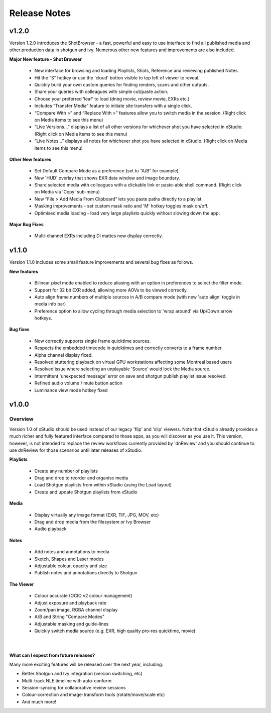 
.. _release_notes:

Release Notes
=============


======
v1.2.0
======

Version 1.2.0 introduces the ShotBrowser - a fast, powerful and easy to use interface to find all published media and other production data in shotgun and ivy. 
Numerous other new features and improvements are also included.

**Major New feature - Shot Browser**

  - New interface for browsing and loading Playlists, Shots, Reference and reviewing published Notes. 
  - Hit the “S” hotkey or use the 'cloud' botton visible to top left of viewer to reveal.
  - Quickly build your own custom queries for finding renders, scans and other outputs. 
  - Share your queries with colleagues with simple cut/paste action.
  - Choose your preferred 'leaf' to load (dneg movie, review movie, EXRs etc.)
  - Includes “Transfer Media” feature to initiate site transfers with a single click.
  - “Compare With >” and “Replace With >” features allow you to switch media in the session. (Right click on Media items to see this menu)
  - “Live Versions…” displays a list of all other versions for whichever shot you have selected in xStudio. (Right click on Media items to see this menu)
  - “Live Notes…” displays all notes for whichever shot you have selected in xStudio. (Right click on Media items to see this menu)

**Other New features**

  - Set Default Compare Mode as a preference (set to “A/B” for example).
  - New 'HUD' overlay that shows EXR data window and image boundary.
  - Share selected media with colleagues with a clickable link or paste-able shell command. (Right click on Media via 'Copy' sub-menu)
  - New “File > Add Media From Clipboard” lets you paste paths directly to a playlist.
  - Masking improvements - set custom mask ratio and 'M' hotkey toggles mask on/off.
  - Optimised media loading - load very large playlists quickly without slowing down the app.

**Major Bug Fixes**

  - Multi-channel EXRs including DI mattes now display correctly.

======
v1.1.0
======

Version 1.1.0 includes some small feature improvements and several bug fixes as follows.

**New features**

  - Bilinear pixel mode enabled to reduce aliasing with an option in preferences to select the filter mode.
  - Support for 32 bit EXR added, allowing more AOVs to be viewed correctly.
  - Auto align frame numbers of multiple sources in A/B compare mode (with new 'auto align' toggle in media info bar)
  - Preference option to allow cycling through media selection to 'wrap around' via Up/Down arrow hotkeys.

**Bug fixes**

  - Now correctly supports single frame quicktime sources.
  - Respects the embedded timecode in quicktimes and correctly converts to a frame number.
  - Alpha channel display fixed.
  - Resolved stuttering playback on virtual GPU workstations affecting some Montreal based users
  - Resolved issue where selecting an unplayable 'Source' would lock the Media source.
  - Intermittent 'unexpected message' error on save and shotgun publish playlist issue resolved.
  - Refined audio volume / mute button action
  - Luminance view mode hotkey fixed

======
v1.0.0
======

Overview
--------

Version 1.0 of xStudio should be used instead of our legacy 'flip' and 'slip' viewers. Note that xStudio already provides a 
much richer and fully featured interface compared to those apps, as you will discover as you use it. This version, however, 
is not intended to replace the review workflows currently provided by 'dnReview' and you should continue to use dnReview 
for those scenarios until later releases of xStudio.

**Playlists**

  - Create any number of playlists
  - Drag and drop to reorder and organise media
  - Load Shotgun playlists from within xStudio (using the Load layout)
  - Create and update Shotgun playlists from xStudio

**Media**

  - Display virtually any image format (EXR, TIF, JPG, MOV, etc)
  - Drag and drop media from the filesystem or Ivy Browser
  - Audio playback

**Notes**

  - Add notes and annotations to media
  - Sketch, Shapes and Laser modes
  - Adjustable colour, opacity and size
  - Publish notes and annotations directly to Shotgun

**The Viewer**
  
  - Colour accurate (OCIO v2 colour management)
  - Adjust exposure and playback rate
  - Zoom/pan image, RGBA channel display
  - A/B and String "Compare Modes"
  - Adjustable masking and guide-lines
  - Quickly switch media source (e.g. EXR, high quality pro-res quicktime, movie)
|
What can I expect from future releases?
***************************************
Many more exciting features will be released over the next year, including:

- Better Shotgun and Ivy integration (version switching, etc)
- Multi-track NLE timeline with auto-conform
- Session-syncing for collaborative review sessions
- Colour-correction and image-transform tools (rotate/move/scale etc)
- And much more!